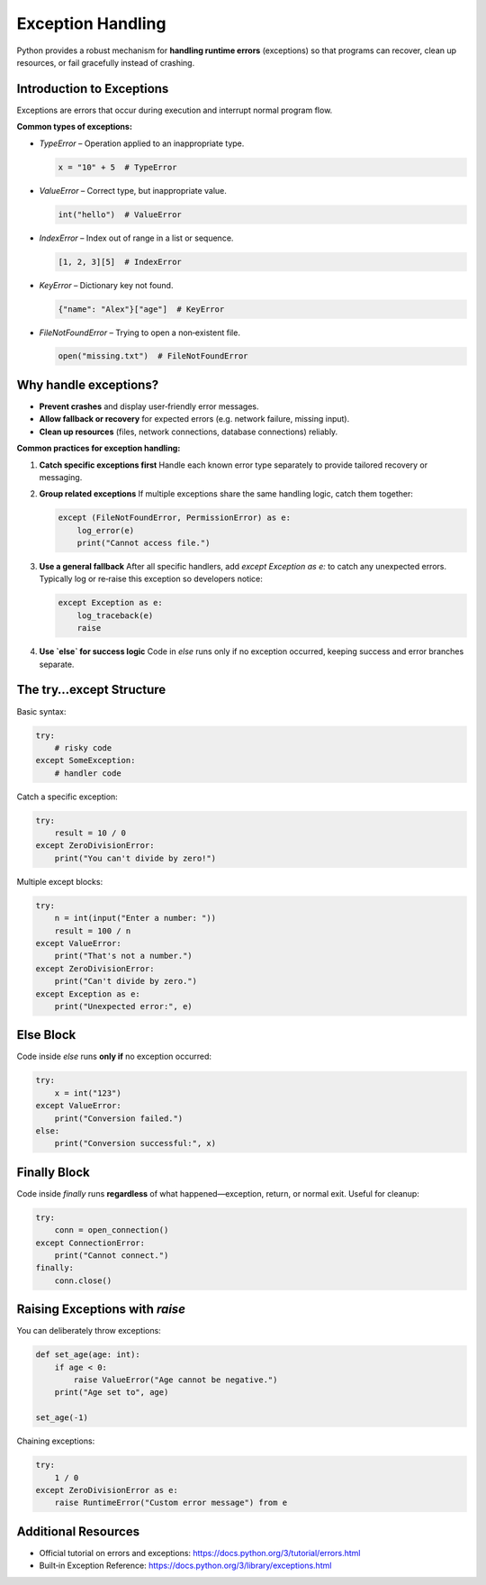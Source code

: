 Exception Handling
==================

Python provides a robust mechanism for **handling runtime errors** (exceptions) so that programs can recover, clean up resources, or fail gracefully instead of crashing.

Introduction to Exceptions
~~~~~~~~~~~~~~~~~~~~~~~~~~

Exceptions are errors that occur during execution and interrupt normal program flow.

**Common types of exceptions:**

- `TypeError` – Operation applied to an inappropriate type.

  .. code-block:: python

      x = "10" + 5  # TypeError

- `ValueError` – Correct type, but inappropriate value.

  .. code-block:: python

      int("hello")  # ValueError

- `IndexError` – Index out of range in a list or sequence.

  .. code-block:: python

      [1, 2, 3][5]  # IndexError

- `KeyError` – Dictionary key not found.

  .. code-block:: python

      {"name": "Alex"}["age"]  # KeyError

- `FileNotFoundError` – Trying to open a non‑existent file.

  .. code-block:: python

      open("missing.txt")  # FileNotFoundError


Why handle exceptions?
~~~~~~~~~~~~~~~~~~~~~~

- **Prevent crashes** and display user‑friendly error messages.  
- **Allow fallback or recovery** for expected errors (e.g. network failure, missing input).  
- **Clean up resources** (files, network connections, database connections) reliably.

**Common practices for exception handling:**

1. **Catch specific exceptions first**  
   Handle each known error type separately to provide tailored recovery or messaging.

2. **Group related exceptions**  
   If multiple exceptions share the same handling logic, catch them together:

   .. code-block:: python

       except (FileNotFoundError, PermissionError) as e:
           log_error(e)
           print("Cannot access file.")

3. **Use a general fallback**  
   After all specific handlers, add `except Exception as e:` to catch any unexpected errors.  
   Typically log or re‑raise this exception so developers notice:

   .. code-block:: python

       except Exception as e:
           log_traceback(e)
           raise

4. **Use `else` for success logic**  
   Code in `else` runs only if no exception occurred, keeping success and error branches separate.

The try…except Structure
~~~~~~~~~~~~~~~~~~~~~~~~

Basic syntax:

.. code-block:: python

    try:
        # risky code
    except SomeException:
        # handler code

Catch a specific exception:

.. code-block:: python

    try:
        result = 10 / 0
    except ZeroDivisionError:
        print("You can't divide by zero!")

Multiple except blocks:

.. code-block:: python

    try:
        n = int(input("Enter a number: "))
        result = 100 / n
    except ValueError:
        print("That's not a number.")
    except ZeroDivisionError:
        print("Can't divide by zero.")
    except Exception as e:
        print("Unexpected error:", e)


Else Block
~~~~~~~~~~

Code inside `else` runs **only if** no exception occurred:

.. code-block:: python

    try:
        x = int("123")
    except ValueError:
        print("Conversion failed.")
    else:
        print("Conversion successful:", x)


Finally Block
~~~~~~~~~~~~~

Code inside `finally` runs **regardless** of what happened—exception, return, or normal exit. Useful for cleanup:

.. code-block:: python

    try:
        conn = open_connection()
    except ConnectionError:
        print("Cannot connect.")
    finally:
        conn.close()


Raising Exceptions with `raise`
~~~~~~~~~~~~~~~~~~~~~~~~~~~~~~~

You can deliberately throw exceptions:

.. code-block:: python

    def set_age(age: int):
        if age < 0:
            raise ValueError("Age cannot be negative.")
        print("Age set to", age)

    set_age(-1)

Chaining exceptions:

.. code-block:: python

    try:
        1 / 0
    except ZeroDivisionError as e:
        raise RuntimeError("Custom error message") from e

Additional Resources
~~~~~~~~~~~~~~~~~~~~

- Official tutorial on errors and exceptions:  
  https://docs.python.org/3/tutorial/errors.html  
- Built‑in Exception Reference:  
  https://docs.python.org/3/library/exceptions.html  
